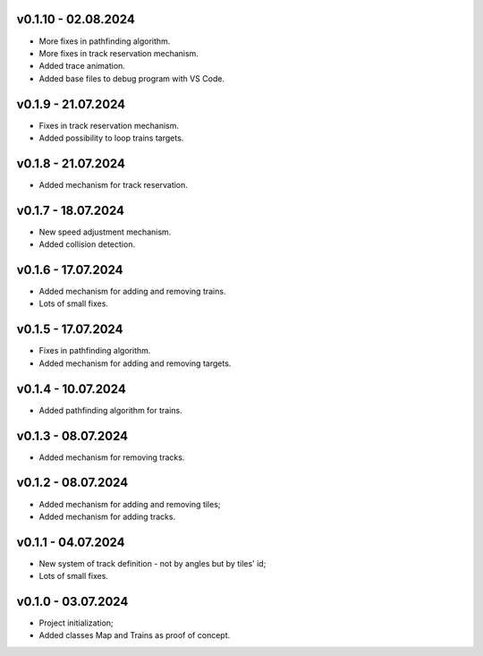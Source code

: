 v0.1.10 - 02.08.2024
-------
* More fixes in pathfinding algorithm.
* More fixes in track reservation mechanism.
* Added trace animation.
* Added base files to debug program with VS Code.

v0.1.9 - 21.07.2024
------
* Fixes in track reservation mechanism.
* Added possibility to loop trains targets.

v0.1.8 - 21.07.2024
------
* Added mechanism for track reservation.

v0.1.7 - 18.07.2024
------
* New speed adjustment mechanism.
* Added collision detection.

v0.1.6 - 17.07.2024
------
* Added mechanism for adding and removing trains.
* Lots of small fixes.

v0.1.5 - 17.07.2024
------
* Fixes in pathfinding algorithm.
* Added mechanism for adding and removing targets.

v0.1.4 - 10.07.2024
------
* Added pathfinding algorithm for trains.

v0.1.3 - 08.07.2024
------
* Added mechanism for removing tracks.

v0.1.2 - 08.07.2024
------
* Added mechanism for adding and removing tiles;
* Added mechanism for adding tracks.

v0.1.1 - 04.07.2024
------
* New system of track definition - not by angles but by tiles' id;
* Lots of small fixes.

v0.1.0 - 03.07.2024
------
* Project initialization;
* Added classes Map and Trains as proof of concept.